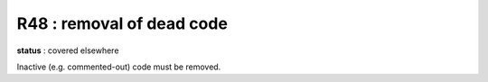 R48 :  removal of dead code
***************************

**status** : covered elsewhere

Inactive (e.g. commented-out) code must be removed. 
